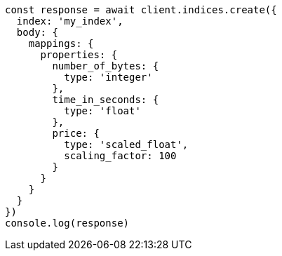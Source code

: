 // This file is autogenerated, DO NOT EDIT
// Use `node scripts/generate-docs-examples.js` to generate the docs examples

[source, js]
----
const response = await client.indices.create({
  index: 'my_index',
  body: {
    mappings: {
      properties: {
        number_of_bytes: {
          type: 'integer'
        },
        time_in_seconds: {
          type: 'float'
        },
        price: {
          type: 'scaled_float',
          scaling_factor: 100
        }
      }
    }
  }
})
console.log(response)
----

